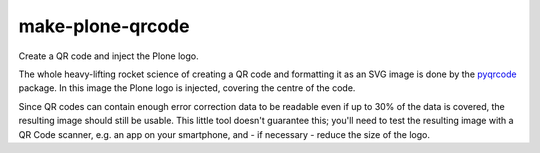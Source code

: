 make-plone-qrcode
=================

Create a QR code and inject the Plone logo.

The whole heavy-lifting rocket science of creating a QR code and formatting it
as an SVG image is done by the pyqrcode_ package.
In this image the Plone logo is injected, covering the centre of the code.

Since QR codes can contain enough error correction data to be readable
even if up to 30% of the data is covered,
the resulting image should still be usable.
This little tool doesn't guarantee this; you'll need to test the resulting
image with a QR Code scanner, e.g. an app on your smartphone, and - if
necessary - reduce the size of the logo.

.. _pyqrcode: https://pypi.org/project/pyqrcode

.. vim: sw=2 sts=2 si et tw=79 cc=+1
